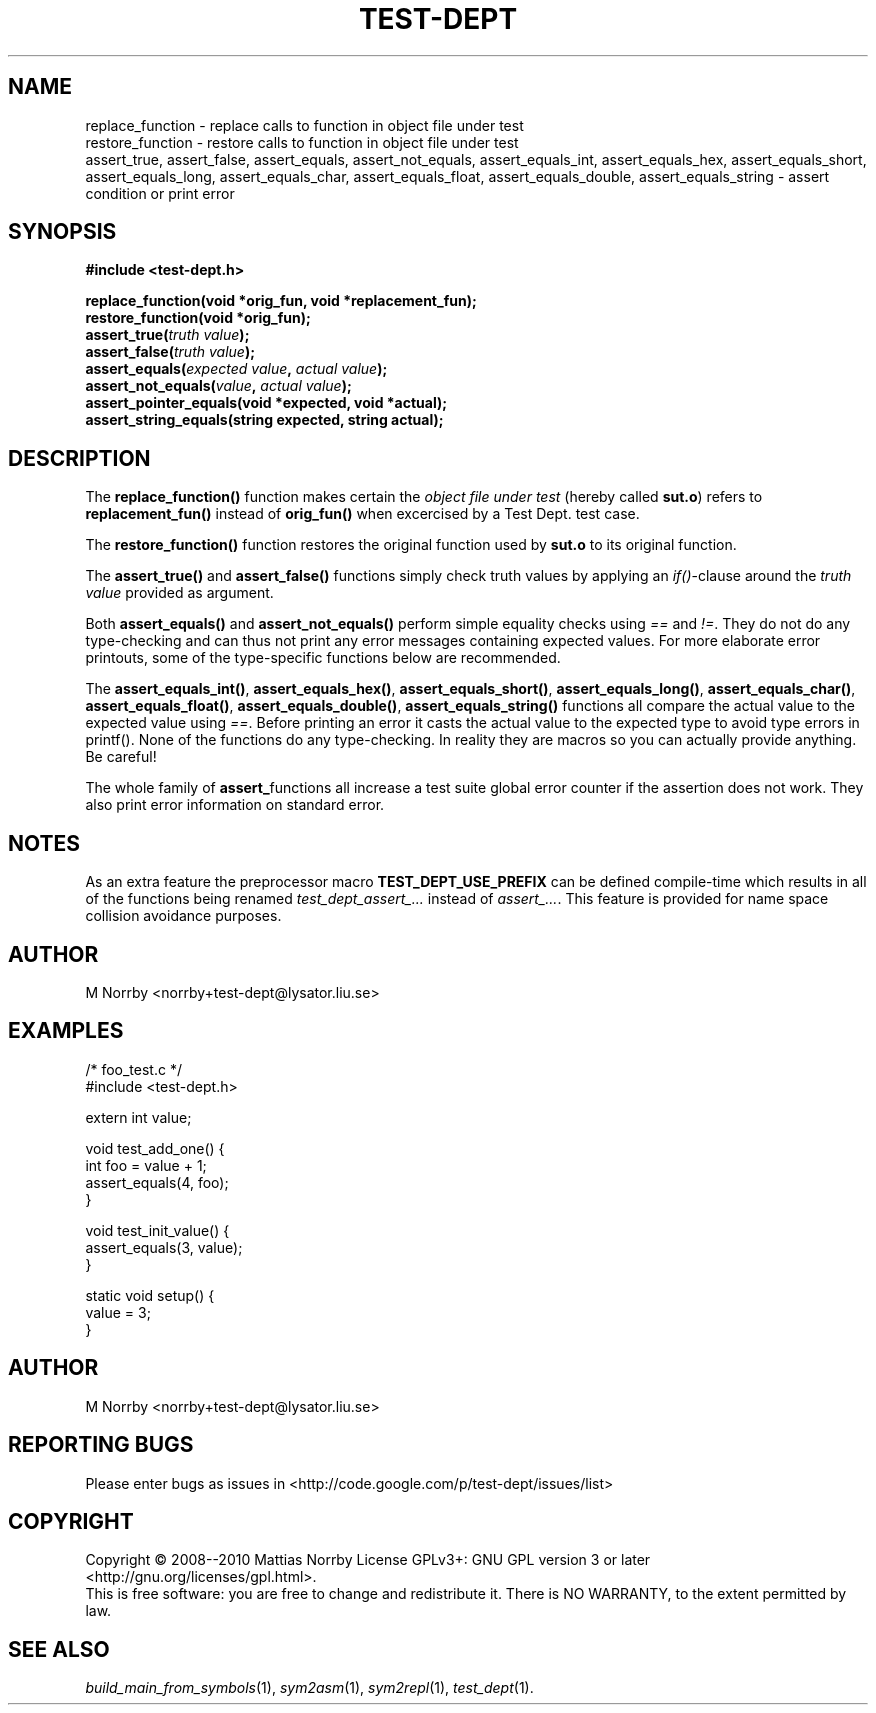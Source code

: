 .TH TEST-DEPT 3 "April 2009" "" "Test Dept."
.SH NAME
replace_function \- replace calls to function in object file under test
.br
restore_function \- restore calls to function in object file under test
.br
assert_true, assert_false, assert_equals, assert_not_equals, assert_equals_int, assert_equals_hex, assert_equals_short, assert_equals_long, assert_equals_char, assert_equals_float, assert_equals_double, assert_equals_string \- assert condition or print error
.SH SYNOPSIS
.B #include <test-dept.h>
.sp
.BI "replace_function(void *orig_fun, void *replacement_fun);"
.br
.BI "restore_function(void *orig_fun);"
.br
.BI "assert_true(" truth\ value ");"
.br
.BI "assert_false(" truth\ value ");"
.br
.BI "assert_equals(" expected\ value ", " actual\ value ");"
.br
.BI "assert_not_equals(" value ", " actual\ value ");"
.br
.BI "assert_pointer_equals(void *expected, void *actual);"
.br
.BI "assert_string_equals(string expected, string actual);"

.SH DESCRIPTION
.\" Add any additional description here
The
.B replace_function()
function makes certain the
.I object file under test
(hereby called
.BR sut.o )
refers to
.B replacement_fun()
instead of
.B orig_fun()
when excercised by a Test Dept. test case.

The
.B restore_function()
function restores the original function used by
.B sut.o
to its original function.

The
.B assert_true()
and
.B assert_false()
functions simply check truth values by applying an
.IR if() -clause
around the
.I truth value
provided as argument.

Both
.B assert_equals()
and
.B assert_not_equals()
perform simple equality checks using
.I ==
and
.IR != .
They do not do any type-checking and can thus not print any error
messages containing expected values. For more elaborate error
printouts, some of the type-specific functions below are recommended.

The
.BR assert_equals_int() ,
.BR assert_equals_hex() ,
.BR assert_equals_short() ,
.BR assert_equals_long() ,
.BR assert_equals_char() ,
.BR assert_equals_float() ,
.BR assert_equals_double() ,
.BR assert_equals_string()
functions all compare the actual value to the expected value
using
.IR == .
Before printing an error it casts the actual value to the expected
type to avoid type errors in printf().  None of the functions do any
type-checking.  In reality they are macros so you can actually provide
anything.  Be careful!

The whole family of
.BR assert_ functions
all increase a test suite global error counter if the assertion
does not work. They also print error information on standard error.

.SH NOTES
As an extra feature the preprocessor macro
.B TEST_DEPT_USE_PREFIX
can be defined compile-time which results in all of
the functions being renamed
.I test_dept_assert_...
instead of
.IR assert_... .
This feature is provided for name space collision avoidance purposes.

.SH AUTHOR
M Norrby <norrby+test-dept@lysator.liu.se>

.SH EXAMPLES
.nf
/* foo_test.c */
#include <test-dept.h>
 
extern int value;
 
void test_add_one() {
  int foo = value + 1;
  assert_equals(4, foo);
}

void test_init_value() {
  assert_equals(3, value);
}
 
static void setup() {
  value = 3;
}
.fi

.SH AUTHOR
M Norrby <norrby+test-dept@lysator.liu.se>

.SH "REPORTING BUGS"
Please enter bugs as issues in <http://code.google.com/p/test-dept/issues/list>

.SH COPYRIGHT
Copyright \(co 2008--2010 Mattias Norrby
License GPLv3+: GNU GPL version 3 or later <http://gnu.org/licenses/gpl.html>.
.br
This is free software: you are free to change and redistribute it.
There is NO WARRANTY, to the extent permitted by law.

.SH SEE ALSO
.IR build_main_from_symbols (1),
.IR sym2asm (1),
.IR sym2repl (1),
.IR test_dept (1).
